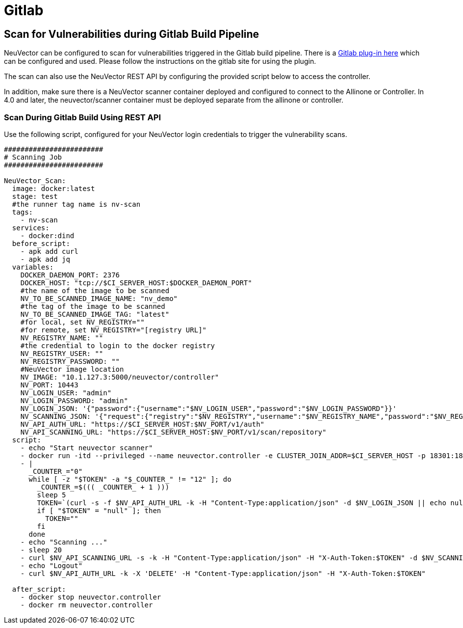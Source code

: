 = Gitlab
:page-opendocs-origin: /06.scanning/03.build/05.gitlab/05.gitlab.md
:page-opendocs-slug:  /scanning/build/gitlab

== Scan for Vulnerabilities during Gitlab Build Pipeline

NeuVector can be configured to scan for vulnerabilities triggered in the Gitlab build pipeline. There is a https://gitlab.com/neuvector/gitlab-plugin[Gitlab plug-in here] which can be configured and used. Please follow the instructions on the gitlab site for using the plugin.

The scan can also use the NeuVector REST API by configuring the provided script below to access the controller.

In addition, make sure there is a NeuVector scanner container deployed and configured to connect to the Allinone or Controller. In 4.0 and later, the neuvector/scanner container must be deployed separate from the allinone or controller.

=== Scan During Gitlab Build Using REST API

Use the following script, configured for your NeuVector login credentials to trigger the vulnerability scans.

[,yaml]
----
########################
# Scanning Job
########################

NeuVector_Scan:
  image: docker:latest
  stage: test
  #the runner tag name is nv-scan
  tags:
    - nv-scan
  services:
    - docker:dind
  before_script:
    - apk add curl
    - apk add jq
  variables:
    DOCKER_DAEMON_PORT: 2376
    DOCKER_HOST: "tcp://$CI_SERVER_HOST:$DOCKER_DAEMON_PORT"
    #the name of the image to be scanned
    NV_TO_BE_SCANNED_IMAGE_NAME: "nv_demo"
    #the tag of the image to be scanned
    NV_TO_BE_SCANNED_IMAGE_TAG: "latest"
    #for local, set NV_REGISTRY=""
    #for remote, set NV_REGISTRY="[registry URL]"
    NV_REGISTRY_NAME: ""
    #the credential to login to the docker registry
    NV_REGISTRY_USER: ""
    NV_REGISTRY_PASSWORD: ""
    #NeuVector image location
    NV_IMAGE: "10.1.127.3:5000/neuvector/controller"
    NV_PORT: 10443
    NV_LOGIN_USER: "admin"
    NV_LOGIN_PASSWORD: "admin"
    NV_LOGIN_JSON: '{"password":{"username":"$NV_LOGIN_USER","password":"$NV_LOGIN_PASSWORD"}}'
    NV_SCANNING_JSON: '{"request":{"registry":"$NV_REGISTRY","username":"$NV_REGISTRY_NAME","password":"$NV_REGISTRY_PASSWORD","repository":"$NV_TO_BE_SCANNED_IMAGE_NAME","tag":"$NV_TO_BE_SCANNED_IMAGE_TAG"}}'
    NV_API_AUTH_URL: "https://$CI_SERVER_HOST:$NV_PORT/v1/auth"
    NV_API_SCANNING_URL: "https://$CI_SERVER_HOST:$NV_PORT/v1/scan/repository"
  script:
    - echo "Start neuvector scanner"
    - docker run -itd --privileged --name neuvector.controller -e CLUSTER_JOIN_ADDR=$CI_SERVER_HOST -p 18301:18301 -p 18301:18301/udp -p 18300:18300 -p 18400:18400  -p $NV_PORT:$NV_PORT -v /var/neuvector:/var/neuvector -v /var/run/docker.sock:/var/run/docker.sock -v /proc:/host/proc:ro -v /sys/fs/cgroup/:/host/cgroup/:ro $NV_IMAGE
    - |
      _COUNTER_="0"
      while [ -z "$TOKEN" -a "$_COUNTER_" != "12" ]; do
        _COUNTER_=$((( _COUNTER_ + 1 )))
        sleep 5
        TOKEN=`(curl -s -f $NV_API_AUTH_URL -k -H "Content-Type:application/json" -d $NV_LOGIN_JSON || echo null) | jq -r '.token.token'`
        if [ "$TOKEN" = "null" ]; then
          TOKEN=""
        fi
      done
    - echo "Scanning ..."
    - sleep 20
    - curl $NV_API_SCANNING_URL -s -k -H "Content-Type:application/json" -H "X-Auth-Token:$TOKEN" -d $NV_SCANNING_JSON | jq .
    - echo "Logout"
    - curl $NV_API_AUTH_URL -k -X 'DELETE' -H "Content-Type:application/json" -H "X-Auth-Token:$TOKEN"

  after_script:
    - docker stop neuvector.controller
    - docker rm neuvector.controller
----
